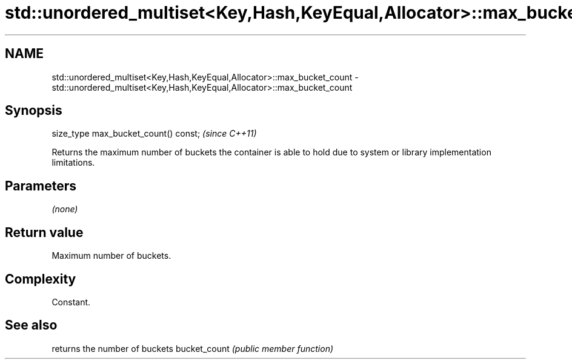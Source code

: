 .TH std::unordered_multiset<Key,Hash,KeyEqual,Allocator>::max_bucket_count 3 "2020.03.24" "http://cppreference.com" "C++ Standard Libary"
.SH NAME
std::unordered_multiset<Key,Hash,KeyEqual,Allocator>::max_bucket_count \- std::unordered_multiset<Key,Hash,KeyEqual,Allocator>::max_bucket_count

.SH Synopsis

size_type max_bucket_count() const;  \fI(since C++11)\fP

Returns the maximum number of buckets the container is able to hold due to system or library implementation limitations.

.SH Parameters

\fI(none)\fP

.SH Return value

Maximum number of buckets.

.SH Complexity

Constant.

.SH See also


             returns the number of buckets
bucket_count \fI(public member function)\fP




